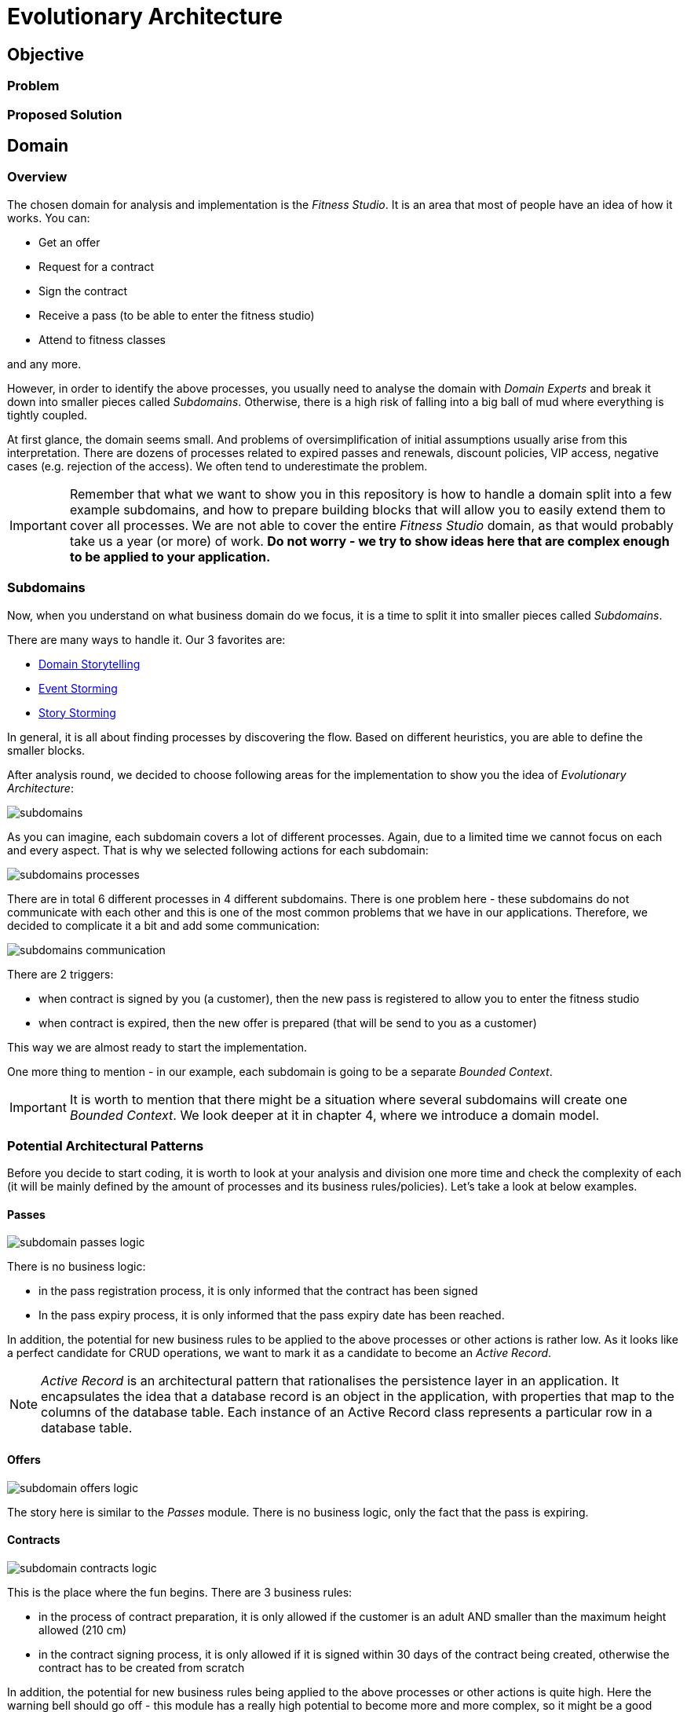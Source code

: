 # Evolutionary Architecture

## Objective

### Problem

### Proposed Solution

## Domain

### Overview
The chosen domain for analysis and implementation is the _Fitness Studio_. It is an area that most of people have an idea of how it works. You can:

- Get an offer
- Request for a contract
- Sign the contract
- Receive a pass (to be able to enter the fitness studio)
- Attend to fitness classes

and any more.

However, in order to identify the above processes, you usually need to analyse the domain with _Domain Experts_ and break it down into smaller pieces called _Subdomains_. Otherwise, there is a high risk of falling into a big ball of mud where everything is tightly coupled.

At first glance, the domain seems small. And problems of oversimplification of initial assumptions usually arise from this interpretation. There are dozens of processes related to expired passes and renewals, discount policies, VIP access, negative cases (e.g. rejection of the access). We often tend to underestimate the problem.

IMPORTANT: Remember that what we want to show you in this repository is how to handle a domain split into a few example subdomains, and how to prepare building blocks that will allow you to easily extend them to cover all processes. We are not able to cover the entire _Fitness Studio_ domain, as that would probably take us a year (or more) of work. **Do not worry -  we try to show ideas here that are complex enough to be applied to your application.**

### Subdomains
Now, when you understand on what business domain do we focus, it is a time to split it into smaller pieces called _Subdomains_.

There are many ways to handle it. Our 3 favorites are:

- https://domainstorytelling.org[Domain Storytelling]
- https://www.eventstorming.com[Event Storming]
- https://storystorming.com[Story Storming]

In general, it is all about finding processes by discovering the flow. Based on different heuristics, you are able to define the smaller blocks.

After analysis round, we decided to choose following areas for the implementation to show you the idea of _Evolutionary Architecture_:

image::Assets/subdomains.jpg[]

As you can imagine, each subdomain covers a lot of different processes. Again, due to a limited time we cannot focus on each and every aspect. That is why we selected following actions for each subdomain:

image::Assets/subdomains_processes.jpg[]

There are in total 6 different processes in 4 different subdomains. There is one problem here - these subdomains do not communicate with each other and this is one of the most common problems that we have in our applications. Therefore, we decided to complicate it a bit and add some communication:

image::Assets//subdomains_communication.jpg[]

There are 2 triggers:

- when contract is signed by you (a customer), then the new pass is registered to allow you to enter the fitness studio
- when contract is expired, then the new offer is prepared (that will be send to you as a customer)

This way we are almost ready to start the implementation.

One more thing to mention - in our example, each subdomain is going to be a separate _Bounded Context_.

IMPORTANT: It is worth to mention that there might be a situation where several subdomains will create one _Bounded Context_. We look deeper at it in chapter 4, where we introduce a domain model.

### Potential Architectural Patterns
Before you decide to start coding, it is worth to look at your analysis and division one more time and check the complexity of each (it will be mainly defined by the amount of processes and its business rules/policies). Let's take a look at below examples.

#### Passes

image::Assets/subdomain_passes_logic.jpg[]

There is no business logic:

- in the pass registration process, it is only informed that the contract has been signed
- In the pass expiry process, it is only informed that the pass expiry date has been reached.

In addition, the potential for new business rules to be applied to the above processes or other actions is rather low. As it looks like a perfect candidate for CRUD operations, we want to mark it as a candidate to become an _Active Record_.

NOTE: _Active Record_ is an architectural pattern that rationalises the persistence layer in an application. It encapsulates the idea that a database record is an object in the application, with properties that map to the columns of the database table. Each instance of an Active Record class represents a particular row in a database table.

#### Offers

image::Assets/subdomain_offers_logic.jpg[]

The story here is similar to the _Passes_ module. There is no business logic, only the fact that the pass is expiring.

#### Contracts

image::Assets//subdomain_contracts_logic.jpg[]

This is the place where the fun begins. There are 3 business rules:

- in the process of contract preparation, it is only allowed if the customer is an adult AND smaller than the maximum height allowed (210 cm)
- in the contract signing process, it is only allowed if it is signed within 30 days of the contract being created, otherwise the contract has to be created from scratch

In addition, the potential for new business rules being applied to the above processes or other actions is quite high. Here the warning bell should go off - this module has a really high potential to become more and more complex, so it might be a good candidate for a _Domain Model_.

NOTE: _Domain Model_ is a widely used architectural pattern in software engineering that encapsulates the concepts and behaviours of a particular problem domain. This representation is designed to mimic the structure and functionality of the real-world system. The domain model pattern is particularly well known for its ability to handle complex business logic by providing a rich, object-oriented representation of the problem domain.

#### Reports

image::Assets/subdomain_reports.jpg[]

In this module the case is really simple. The only thing that we want to do is to get the information about passes that have been registered in each month. 

There is no business logic and there is also no need to have an object representation of the data retrieved. This is a perfect candidate for a _Transaction Script_.

NOTE: _Transaction Script_ is an architectural pattern commonly used in software engineering that organises business logic into procedures, where each procedure handles a single request from the presentation. Each transaction script is a series of procedural steps that represent a sequence of tasks performed as part of a transaction, similar to a script in a play.

## Chapters

### Chapter 1: Initial Architecture

### Chapter 2: Projects Separation

### Chapter 3: Microservice Extraction

### Chapter 4: Domain Model

## Repository Structure

### Overview

### How To Navigate?

## Technologies and Tools Used

## Authors